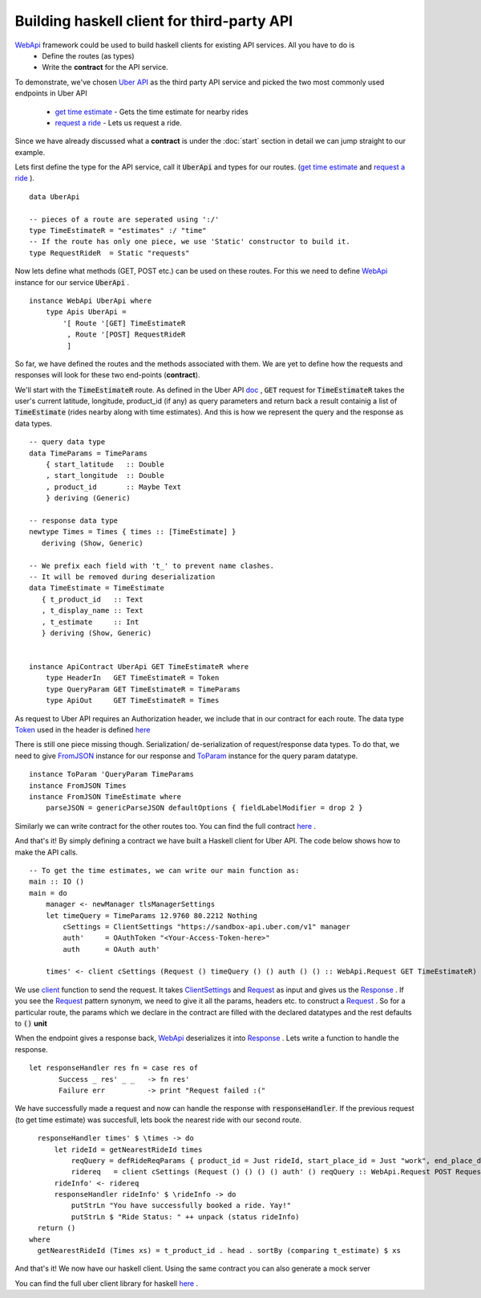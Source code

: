Building haskell client for third-party API
===================================


WebApi_ framework could be used to build haskell clients for existing API services. All you have to do is 
  * Define the routes (as types)
  * Write the **contract** for the API service. 


To demonstrate, we've chosen `Uber API <https://developer.uber.com/docs/api-overview>`_ as the third party API service and picked the two most commonly used endpoints in Uber API 

  * `get time estimate <https://developer.uber.com/docs/v1-estimates-time>`_  - Gets the time estimate for nearby rides

  * `request a ride <https://developer.uber.com/docs/v1-requests>`_ - Lets us request a ride.

Since we have already discussed what a **contract** is under the :doc:`start` section in detail we can jump straight to our example.



Lets first define the type for the API service, call it :code:`UberApi` and types for our routes.  (`get time estimate <https://developer.uber.com/docs/v1-estimates-time>`_ and `request a ride <https://developer.uber.com/docs/v1-requests>`_ ).

::

   data UberApi

   -- pieces of a route are seperated using ':/'
   type TimeEstimateR = "estimates" :/ "time"
   -- If the route has only one piece, we use 'Static' constructor to build it.
   type RequestRideR  = Static "requests"



Now lets define what methods (GET, POST etc.) can be used on these routes. For this we need to define `WebApi <https://hackage.haskell.org/package/webapi-0.2.2.0/docs/WebApi-Contract.html#t:WebApi>`_ instance for our service :code:`UberApi` .

::

    instance WebApi UberApi where
        type Apis UberApi =
            '[ Route '[GET] TimeEstimateR
             , Route '[POST] RequestRideR
             ]


So far, we have defined the routes and the methods associated with them. We are yet to define how the requests and responses will look for these two end-points (**contract**). 

We'll start with the :code:`TimeEstimateR` route. As defined in the Uber API `doc <https://developer.uber.com/docs/v1-estimates-time>`_ , :code:`GET` request for :code:`TimeEstimateR` takes the user's current latitude, longitude, product_id (if any) as query parameters and return back a result containig a list of :code:`TimeEstimate` (rides nearby along with time estimates). And this is how we represent the query and the response as data types.

::

  -- query data type
  data TimeParams = TimeParams
      { start_latitude   :: Double
      , start_longitude  :: Double
      , product_id       :: Maybe Text
      } deriving (Generic)

  -- response data type
  newtype Times = Times { times :: [TimeEstimate] }
     deriving (Show, Generic)

  -- We prefix each field with 't_' to prevent name clashes.
  -- It will be removed during deserialization
  data TimeEstimate = TimeEstimate
     { t_product_id   :: Text
     , t_display_name :: Text
     , t_estimate     :: Int
     } deriving (Show, Generic)


  instance ApiContract UberApi GET TimeEstimateR where
      type HeaderIn   GET TimeEstimateR = Token
      type QueryParam GET TimeEstimateR = TimeParams
      type ApiOut     GET TimeEstimateR = Times


As request to Uber API requires an Authorization header, we include that in our contract for each route. The data type `Token <https://hackage.haskell.org/package/uber-0.1.0.0/docs/Uber-Auth.html#t:Token>`_ used in the header is defined `here <https://hackage.haskell.org/package/uber-0.1.0.0/docs/Uber-Auth.html>`_

There is still one piece missing though. Serialization/ de-serialization of request/response data types. To do that, we need to give `FromJSON <http://hackage.haskell.org/package/aeson-0.3.2.0/docs/Data-Aeson.html#t:FromJSON>`_ instance for our response and `ToParam <https://hackage.haskell.org/package/webapi-0.2.2.0/docs/WebApi-Param.html#t:ToParam>`_ instance for the query param datatype. 

::

  instance ToParam 'QueryParam TimeParams
  instance FromJSON Times
  instance FromJSON TimeEstimate where
      parseJSON = genericParseJSON defaultOptions { fieldLabelModifier = drop 2 }


Similarly we can write contract for the other routes too. You can find the full contract `here <https://hackage.haskell.org/package/uber-0.1.0.0/docs/src/Uber-Contract.html#UberAPI>`_ . 

And that's it! By simply defining a contract we have built a Haskell client for Uber API. The code below shows how to make the API calls. 

::

  -- To get the time estimates, we can write our main function as:
  main :: IO ()
  main = do
      manager <- newManager tlsManagerSettings
      let timeQuery = TimeParams 12.9760 80.2212 Nothing
          cSettings = ClientSettings "https://sandbox-api.uber.com/v1" manager
          auth'     = OAuthToken "<Your-Access-Token-here>"
          auth      = OAuth auth'

      times' <- client cSettings (Request () timeQuery () () auth () () :: WebApi.Request GET TimeEstimateR)


We use `client <https://hackage.haskell.org/package/webapi-0.2.2.0/docs/WebApi-Client.html>`_ function to send the request. It takes `ClientSettings <https://hackage.haskell.org/package/webapi-0.2.2.0/docs/WebApi-Client.html#t:ClientSettings>`_ and `Request <https://hackage.haskell.org/package/webapi-0.2.2.0/docs/WebApi-Contract.html#t:Request>`_ as input and gives us the `Response <https://hackage.haskell.org/package/webapi-0.2.2.0/docs/WebApi-Contract.html#t:Response>`_ . If you see the `Request <https://hackage.haskell.org/package/webapi-0.2.2.0/docs/WebApi-Contract.html#v:Request>`_ pattern synonym, we need to give it all the params, headers etc. to construct a `Request <https://hackage.haskell.org/package/webapi-0.2.2.0/docs/WebApi-Contract.html#t:Request>`_ . So for a particular route, the params which we declare in the contract are filled with the declared datatypes and the rest defaults to :code:`()` **unit**

When the endpoint gives a response back, WebApi_ deserializes it into `Response <https://hackage.haskell.org/package/webapi-0.2.2.0/docs/WebApi-Contract.html#t:Response>`_ . Lets write a function to handle the response.

::

  let responseHandler res fn = case res of
         Success _ res' _ _   -> fn res'
         Failure err          -> print "Request failed :("


We have successfully made a request and now can handle the response with :code:`responseHandler`. If the previous request (to get time estimate) was succesfull, lets book the nearest ride with our second route.

::

   responseHandler times' $ \times -> do
       let rideId = getNearestRideId times
           reqQuery = defRideReqParams { product_id = Just rideId, start_place_id = Just "work", end_place_d = Just "home" }
           ridereq   = client cSettings (Request () () () () auth' () reqQuery :: WebApi.Request POST RequestRideR)
       rideInfo' <- ridereq
       responseHandler rideInfo' $ \rideInfo -> do
           putStrLn "You have successfully booked a ride. Yay!"
           putStrLn $ "Ride Status: " ++ unpack (status rideInfo)
   return ()
 where
   getNearestRideId (Times xs) = t_product_id . head . sortBy (comparing t_estimate) $ xs


And that's it! We now have our haskell client. Using the same contract you can also generate a mock server

You can find the full uber client library for haskell `here <https://hackage.haskell.org/package/uber-0.1.0.0>`_ .

.. _UberApi : https://developer.uber.com/docs/api-overview